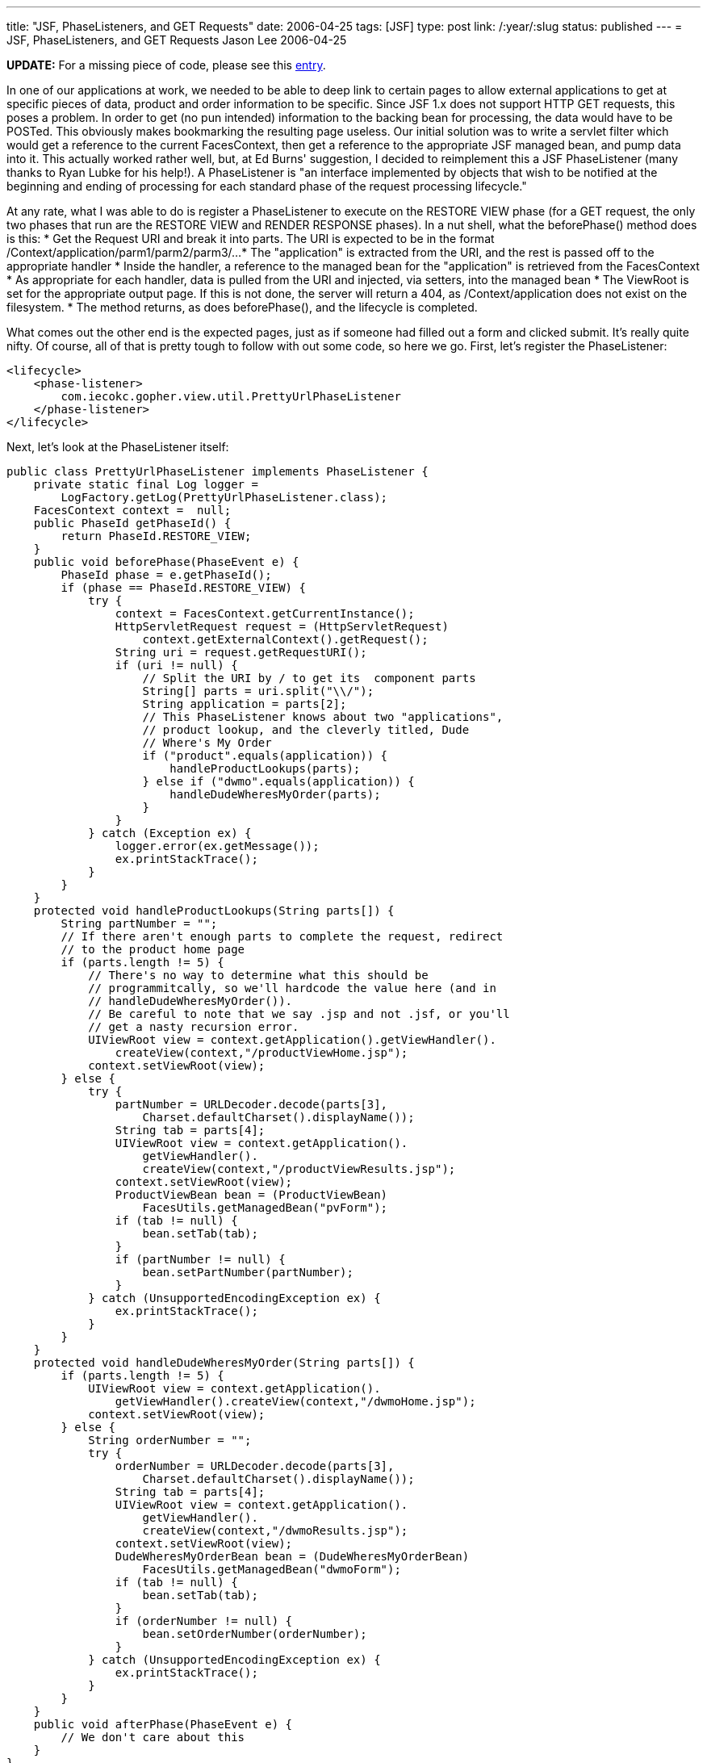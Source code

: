 ---
title: "JSF, PhaseListeners, and GET Requests"
date: 2006-04-25
tags: [JSF]
type: post
link: /:year/:slug
status: published
---
= JSF, PhaseListeners, and GET Requests
Jason Lee
2006-04-25

*UPDATE:*  For a missing piece of code, please see this link:/2006/05/08/facesutil-a-missing-yet-important-piece[entry].

In one of our applications at work, we needed to be able to deep link to certain pages to allow external applications to get at specific pieces of data, product and order information to be specific.  Since JSF 1.x does not support HTTP GET requests, this poses a problem.  In order to get (no pun intended) information to the backing bean for processing, the data would have to be POSTed.  This obviously makes bookmarking the resulting page useless.  Our initial solution was to write a servlet filter which would get a reference to the current FacesContext, then get a reference to the appropriate JSF managed bean, and pump data into it.  This actually worked rather well, but, at Ed Burns' suggestion, I decided to reimplement this a JSF PhaseListener (many thanks to Ryan Lubke for his help!).  A PhaseListener is "an interface implemented by objects that wish to be notified at the beginning and ending of processing for each standard phase of the request processing lifecycle."
// more

At any rate, what I was able to do is register a PhaseListener to execute on the RESTORE VIEW phase (for a GET request, the only two phases that run are the RESTORE VIEW and RENDER RESPONSE phases).  In a nut shell, what the beforePhase() method does is this:
* Get the Request URI and break it into parts.  The URI is expected to be in the format /Context/application/parm1/parm2/parm3/...
* The "application" is extracted from the URI, and the rest is passed off to the appropriate handler
* Inside the handler, a reference to the managed bean for the "application" is retrieved from the FacesContext
* As appropriate for each handler, data is pulled from the URI and injected, via setters, into the managed bean
* The ViewRoot is set for the appropriate output page.  If this is not done, the server will return a 404, as /Context/application does not exist on the filesystem.
* The method returns, as does beforePhase(), and the lifecycle is completed.

What comes out the other end is the expected pages, just as if someone had filled out a form and clicked submit.  It's really quite nifty.   Of course, all of that is pretty tough to follow with out some code, so here we go.  First, let's register the PhaseListener:

[source,xml,linenums]
----
<lifecycle>
    <phase-listener>
        com.iecokc.gopher.view.util.PrettyUrlPhaseListener
    </phase-listener>
</lifecycle>
----

Next, let's look at the PhaseListener itself:

[source,java,linenums]
----
public class PrettyUrlPhaseListener implements PhaseListener {
    private static final Log logger =
        LogFactory.getLog(PrettyUrlPhaseListener.class);
    FacesContext context =  null;
    public PhaseId getPhaseId() {
        return PhaseId.RESTORE_VIEW;
    }
    public void beforePhase(PhaseEvent e) {
        PhaseId phase = e.getPhaseId();
        if (phase == PhaseId.RESTORE_VIEW) {
            try {
                context = FacesContext.getCurrentInstance();
                HttpServletRequest request = (HttpServletRequest)
                    context.getExternalContext().getRequest();
                String uri = request.getRequestURI();
                if (uri != null) {
                    // Split the URI by / to get its  component parts
                    String[] parts = uri.split("\\/");
                    String application = parts[2];
                    // This PhaseListener knows about two "applications",
                    // product lookup, and the cleverly titled, Dude
                    // Where's My Order
                    if ("product".equals(application)) {
                        handleProductLookups(parts);
                    } else if ("dwmo".equals(application)) {
                        handleDudeWheresMyOrder(parts);
                    }
                }
            } catch (Exception ex) {
                logger.error(ex.getMessage());
                ex.printStackTrace();
            }
        }
    }
    protected void handleProductLookups(String parts[]) {
        String partNumber = "";
        // If there aren't enough parts to complete the request, redirect
        // to the product home page
        if (parts.length != 5) {
            // There's no way to determine what this should be
            // programmitcally, so we'll hardcode the value here (and in
            // handleDudeWheresMyOrder()).
            // Be careful to note that we say .jsp and not .jsf, or you'll
            // get a nasty recursion error.
            UIViewRoot view = context.getApplication().getViewHandler().
                createView(context,"/productViewHome.jsp");
            context.setViewRoot(view);
        } else {
            try {
                partNumber = URLDecoder.decode(parts[3],
                    Charset.defaultCharset().displayName());
                String tab = parts[4];
                UIViewRoot view = context.getApplication().
                    getViewHandler().
                    createView(context,"/productViewResults.jsp");
                context.setViewRoot(view);
                ProductViewBean bean = (ProductViewBean)
                    FacesUtils.getManagedBean("pvForm");
                if (tab != null) {
                    bean.setTab(tab);
                }
                if (partNumber != null) {
                    bean.setPartNumber(partNumber);
                }
            } catch (UnsupportedEncodingException ex) {
                ex.printStackTrace();
            }
        }
    }
    protected void handleDudeWheresMyOrder(String parts[]) {
        if (parts.length != 5) {
            UIViewRoot view = context.getApplication().
                getViewHandler().createView(context,"/dwmoHome.jsp");
            context.setViewRoot(view);
        } else {
            String orderNumber = "";
            try {
                orderNumber = URLDecoder.decode(parts[3],
                    Charset.defaultCharset().displayName());
                String tab = parts[4];
                UIViewRoot view = context.getApplication().
                    getViewHandler().
                    createView(context,"/dwmoResults.jsp");
                context.setViewRoot(view);
                DudeWheresMyOrderBean bean = (DudeWheresMyOrderBean)
                    FacesUtils.getManagedBean("dwmoForm");
                if (tab != null) {
                    bean.setTab(tab);
                }
                if (orderNumber != null) {
                    bean.setOrderNumber(orderNumber);
                }
            } catch (UnsupportedEncodingException ex) {
                ex.printStackTrace();
            }
        }
    }
    public void afterPhase(PhaseEvent e) {
        // We don't care about this
    }
}
----

There's one more step.  Currently, our application is only configured to map *.jsf to the FacesServlet, so we'll need to add a couple more mappings to make our "virtual" URLs work.  This goes in web.xml:

[source,xml,linenums]
----
<servlet-mapping>
    <servlet-name>Faces Servlet</servlet-name>
    <url-pattern>/product/*</url-pattern>
</servlet-mapping>
<servlet-mapping>
    <servlet-name>Faces Servlet</servlet-name>
    <url-pattern>/dwmo/*</url-pattern>
</servlet-mapping>
----

If you had the rest of our code, you should now be able to deploy the web page and point your browser at `/Context/product/ABC123/tab` and learn all about one of our products. :) Since you don't have the rest of the app, you obviously can't do that, but hopefully I've provided enough information for you to implement a similar solution.

As always, any comments and enhancements are much appreciated.
